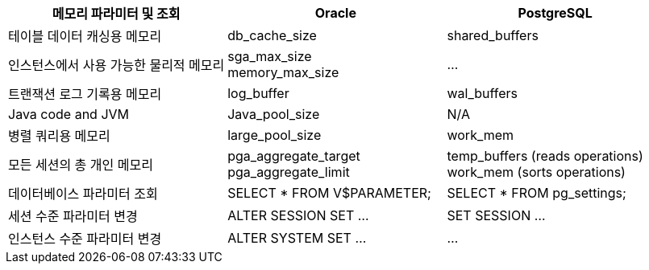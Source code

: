 
[options="header"]
|====================
|메모리 파라미터 및 조회 | Oracle | PostgreSQL

|테이블 데이터 캐싱용 메모리
|db_cache_size
|shared_buffers

|인스턴스에서 사용 가능한 물리적 메모리 
| sga_max_size + 
memory_max_size
|...

|트랜잭션 로그 기록용 메모리
| log_buffer
| wal_buffers

|Java code and JVM
|Java_pool_size
|N/A

|병렬 쿼리용 메모리
| large_pool_size
| work_mem

|모든 세션의 총 개인 메모리
| pga_aggregate_target +
pga_aggregate_limit
|temp_buffers (reads operations) +
work_mem (sorts operations)

|데이터베이스 파라미터 조회
|SELECT * FROM V$PARAMETER;
|SELECT * FROM pg_settings;

|세션 수준 파라미터 변경
| ALTER SESSION SET ...
| SET SESSION ...

|인스턴스 수준 파라미터 변경
| ALTER SYSTEM SET ...
| ...

|====================

